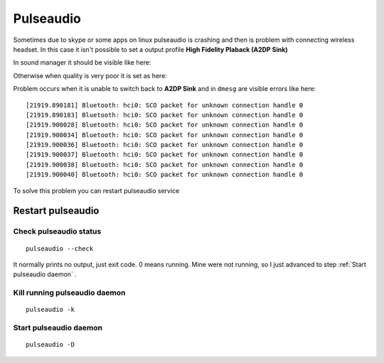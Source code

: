 Pulseaudio
==========


Sometimes due to skype or some apps on linux pulseaudio is crashing and then is problem 
with connecting wireless headset. In this case it isn't possible to set a output profile **High Fidelity Plaback (A2DP Sink)**

In sound manager it should be visible like here:

.. image:: ./A2DP_Sink.png

Otherwise when quality is very poor it is set as here:

.. image:: ./HSP_HFP.png

Problem occurs when it is unable to switch back to **A2DP Sink** and in ``dmesg`` are visible errors like here::

    [21919.890181] Bluetooth: hci0: SCO packet for unknown connection handle 0
    [21919.890183] Bluetooth: hci0: SCO packet for unknown connection handle 0
    [21919.900028] Bluetooth: hci0: SCO packet for unknown connection handle 0
    [21919.900034] Bluetooth: hci0: SCO packet for unknown connection handle 0
    [21919.900036] Bluetooth: hci0: SCO packet for unknown connection handle 0
    [21919.900037] Bluetooth: hci0: SCO packet for unknown connection handle 0
    [21919.900038] Bluetooth: hci0: SCO packet for unknown connection handle 0
    [21919.900040] Bluetooth: hci0: SCO packet for unknown connection handle 0

To solve this problem you can restart pulseaudio service

Restart pulseaudio
~~~~~~~~~~~~~~~~~~

Check pulseaudio status
-----------------------

::

    pulseaudio --check

It normally prints no output, just exit code. 0 means running. Mine were not running, so I just advanced to step :ref:`Start pulseaudio daemon`  .

Kill running pulseaudio daemon
------------------------------

::

    pulseaudio -k


Start pulseaudio daemon
-----------------------

::

    pulseaudio -D
